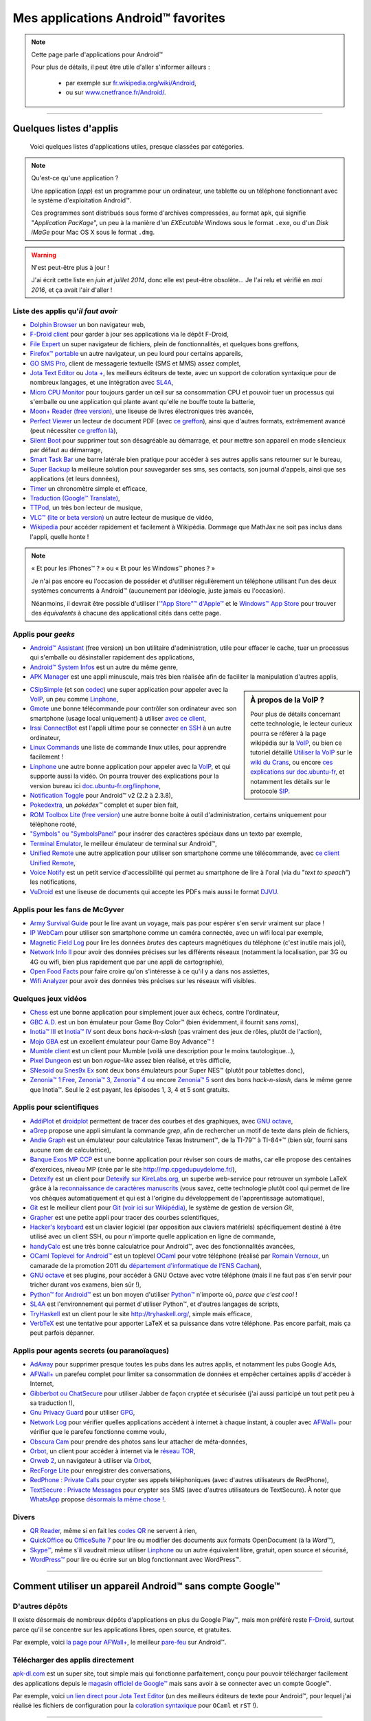 .. meta::
   :description lang=fr: Liste d'applications Android™ utiles pour tous
   :description lang=en: A list of my favorite Android™ apps

#####################################
 Mes applications Android™ favorites
#####################################

.. note:: Cette page parle d'applications pour Android™

   Pour plus de détails, il peut être utile d'aller s'informer ailleurs :

    * par exemple sur `fr.wikipedia.org/wiki/Android <https://fr.wikipedia.org/wiki/Android>`_,
    * ou sur `www.cnetfrance.fr/Android/ <https://www.cnetfrance.fr/Android/>`_.

------------------------------------------------------------------------------

Quelques listes d'applis
------------------------
 Voici quelques listes d'applications utiles, presque classées par catégories.

.. note:: Qu'est-ce qu'une application ?

   Une application (*app*) est un programme pour un ordinateur, une tablette ou un téléphone fonctionnant avec le système d'exploitation Android™.

   Ces programmes sont distribués sous forme d'archives compressées,
   au format ``apk``, qui signifie "*Application PacKage*",
   un peu à la manière d'un *EXEcutable* Windows sous le format ``.exe``,
   ou d'un *Disk iMaGe* pour Mac OS X sous le format ``.dmg``.

.. warning:: N'est peut-être plus à jour !

   J'ai écrit cette liste en *juin et juillet 2014*, donc elle est peut-être obsolète...
   Je l'ai relu et vérifié en *mai 2016*, et ça avait l'air d'aller !


Liste des applis qu'*il faut avoir*
^^^^^^^^^^^^^^^^^^^^^^^^^^^^^^^^^^^

* `Dolphin Browser <http://apk-dl.com/store/apps/details?id=mobi.mgeek.TunnyBrowser>`_ un bon navigateur web,
* `F-Droid client <https://f-droid.org/FDroid.apk>`_ pour garder à jour ses applications via le dépôt F-Droid,
* `File Expert <http://apk-dl.com/store/apps/details?id=xcxin.fehd>`_ un super navigateur de fichiers, plein de fonctionnalités, et quelques bons greffons,
* `Firefox™ portable <https://f-droid.org/repository/browse/?fdid=org.mozilla.firefox>`_ un autre navigateur, un peu lourd pour certains appareils,
* `GO SMS Pro <http://apk-dl.com/store/apps/details?id=com.jb.gosms>`_, client de messagerie textuelle (SMS et MMS) assez complet,
* `Jota Text Editor <http://apk-dl.com/store/apps/details?id=jp.sblo.pandora.jota>`_ ou `Jota + <http://apk-dl.com/store/apps/details?id=jp.sblo.pandora.jota.plus>`_, les meilleurs éditeurs de texte, avec un support de coloration syntaxique pour de nombreux langages, et une intégration avec `SL4A`_,
* `Micro CPU Monitor <http://apk-dl.com/store/apps/details?id=jp.sblo.pandora.jota.plus>`_ pour toujours garder un œil sur sa consommation CPU et pouvoir tuer un processus qui s'emballe ou une application qui plante avant qu'elle ne bouffe toute la batterie,
* `Moon+ Reader (free version) <http://apk-dl.com/store/apps/details?id=com.flyersoft.moonreader>`_, une liseuse de livres électroniques très avancée,
* `Perfect Viewer <http://apk-dl.com/store/apps/details?id=com.rookiestudio.perfectviewer>`_ un lecteur de document PDF (avec `ce greffon <http://apk-dl.com/store/apps/details?id=com.rookiestudio.perfectviewer.pdfplugin>`_), ainsi que d'autres formats, extrêmement avancé (peut nécessiter `ce greffon là <http://apk-dl.com/store/apps/details?id=com.rookiestudio.perfectviewer.x86>`_),
* `Silent Boot <http://apk-dl.com/store/apps/details?id=com.antweb.silentboot>`_ pour supprimer tout son désagréable au démarrage, et pour mettre son appareil en mode silencieux par défaut au démarrage,
* `Smart Task Bar <http://apk-dl.com/store/apps/details?id=com.smart.taskbar>`_ une barre latérale bien pratique pour accéder à ses autres applis sans retourner sur le bureau,
* `Super Backup <https://play.google.com/store/apps/details?id=com.idea.backup.smscontacts>`_ la meilleure solution pour sauvegarder ses sms, ses contacts, son journal d'appels, ainsi que ses applications (et leurs données),
* `Timer <https://f-droid.org/repository/browse/?fdid=org.dpadgett.timer>`_ un chronomètre simple et efficace,
* `Traduction (Google™ Translate) <http://apk-dl.com/store/apps/details?id=com.google.Android.apps.translate>`_,
* `TTPod <http://www.apk4fun.com/apk/2255/>`_, un très bon lecteur de musique,
* `VLC™ (lite or beta version) <https://f-droid.org/repository/browse/?fdid=org.videolan.vlc>`_ un autre lecteur de musique de vidéo,
* `Wikipedia <https://f-droid.org/repository/browse/?fdid=org.wikipedia>`_ pour accéder rapidement et facilement à Wikipédia. Dommage que MathJax ne soit pas inclus dans l'appli, quelle honte !

.. note:: « Et pour les iPhones™ ? » ou « Et pour les Windows™ phones ? »

   Je n'ai pas encore eu l'occasion de posséder et d'utiliser régulièrement un téléphone utilisant
   l'un des deux systèmes concurrents à Android™ (aucunement par idéologie, juste jamais eu l'occasion).

   Néanmoins, il devrait être possible d'utiliser l'`"App Store"™ d'Apple™ <https://www.apple.com/fr/iphone-5s/app-store/>`_ et le `Windows™ App Store <http://www.windowsphone.fr/fr-FR/store>`_ pour trouver des *équivalents* à chacune des applicationsl cités dans cette page.


Applis pour *geeks*
^^^^^^^^^^^^^^^^^^^

* `Android™ Assistant <http://apk-dl.com/store/apps/details?id=com.advancedprocessmanager>`_ (free version) un bon utilitaire d'administration, utile pour effacer le cache, tuer un processus qui s'emballe ou désinstaller rapidement des applications,
* `Android™ System Infos <http://apk-dl.com/store/apps/details?id=com.electricsheep.asi>`_ est un autre du même genre,
* `APK Manager <http://apk-dl.com/store/apps/details?id=com.magmamobile.app.apkinstaller>`_ est une appli minuscule, mais très bien réalisée afin de faciliter la manipulation d'autres applis,

.. sidebar:: À propos de la VoIP ?

   Pour plus de détails concernant cette technologie, le lecteur curieux pourra se référer
   à la page wikipédia sur la `VoIP`_, ou bien ce tutoriel détaillé
   `Utiliser la VoIP <https://wiki.crans.org/VieCrans/UtiliserVoIP>`_ sur le `wiki du Crans <https://wiki.crans.org/>`_,
   ou encore `ces explications sur doc.ubuntu-fr <http://doc.ubuntu-fr.org/voip>`_, et notamment les détails sur le protocole `SIP <http://doc.ubuntu-fr.org/sip>`_.


* `CSipSimple <http://apk-dl.com/store/apps/details?id=com.csipsimple>`_ (et son `codec <http://apk-dl.com/store/apps/details?id=com.csipsimple.plugins.codecs.pack1>`_) une super application pour appeler avec la `VoIP <https://fr.wikipedia.org/wiki/VoIP>`_, un peu comme `Linphone`_,
* `Gmote <http://apk-dl.com/store/apps/details?id=org.gmote.client.Android>`_ une bonne télécommande pour contrôler son ordinateur avec son smartphone (usage local uniquement) à utiliser `avec ce client <http://www.gmote.org/>`_,
* `Irssi ConnectBot <http://apk-dl.com/store/apps/details?id=org.woltage.irssiconnectbot>`_ est l'appli ultime pour se connecter `en SSH <https://fr.wikipedia.org/wiki/Secure_Shell>`_ à un autre ordinateur,
* `Linux Commands <http://apk-dl.com/store/apps/details?id=com.dekryptedit.LinuxCommands>`_ une liste de commande linux utiles, pour apprendre facilement !
* `Linphone <https://f-droid.org/repository/browse/?fdid=org.linphone>`_ une autre bonne application pour appeler avec la `VoIP <https://fr.wikipedia.org/wiki/VoIP>`_, et qui supporte aussi la vidéo. On pourra trouver des explications pour la version bureau ici `doc.ubuntu-fr.org/linphone <http://doc.ubuntu-fr.org/linphone>`_,
* `Notification Toggle <http://apk-dl.com/store/apps/details?id=de.j4velin.notificationToggle>`_ pour Android™ v2 (2.2 à 2.3.8),
* `Pokedextra <http://apk-dl.com/store/apps/details?id=de.sam.pokerdex2>`_, un *pokédex™* complet et super bien fait,
* `ROM Toolbox Lite (free version) <http://apk-dl.com/store/apps/details?id=com.jrummy.liberty.toolbox>`_ une autre bonne boite à outil d'administration, certains uniquement pour téléphone rooté,
* `"Symbols" ou "SymbolsPanel" <http://apk-dl.com/store/apps/details?id=soo.project.Symbols>`_ pour insérer des caractères spéciaux dans un texto par exemple,
* `Terminal Emulator <http://apk-dl.com/store/apps/details?id=jackpal.Androidterm>`_, le meilleur émulateur de terminal sur Android™,
* `Unified Remote <http://apk-dl.com/store/apps/details?id=com.Relmtech.Remote>`_ une autre application pour utiliser son smartphone comme une télécommande, avec `ce client Unified Remote <http://www.unifiedremote.com/download>`_,
* `Voice Notify <http://apk-dl.com/store/apps/details?id=com.pilot51.voicenotify>`_ est un petit service d'accessibilité qui permet au smartphone de lire à l'oral (via du "*text to speach*") les notifications,
* `VuDroid <http://apk-dl.com/store/apps/details?id=org.vudroid>`_ est une liseuse de documents qui accepte les PDFs mais aussi le format `DJVU <http://djvu.org/>`_.

Applis pour les fans de McGyver
^^^^^^^^^^^^^^^^^^^^^^^^^^^^^^^

* `Army Survival Guide <http://apk-dl.com/store/apps/details?id=com.appopus.survival_3_05_70>`_ pour le lire avant un voyage, mais pas pour espérer s'en servir vraiment sur place !
* `IP WebCam <http://apk-dl.com/store/apps/details?id=com.pas.webcam>`_ pour utiliser son smartphone comme un caméra connectée, avec un wifi local par exemple,
* `Magnetic Field Log <http://apk-dl.com/store/apps/details?id=com.cem>`_ pour lire les données *brutes* des capteurs magnétiques du téléphone (c'est inutile mais joli),
* `Network Info II <http://apk-dl.com/store/apps/details?id=aws.apps.networkInfoIi>`_ pour avoir des données précises sur les différents réseaux (notamment la localisation, par 3G ou 4G ou wifi, bien plus rapidement que par une appli de cartographie),
* `Open Food Facts <http://apk-dl.com/store/apps/details?id=org.openfoodfacts.scanner>`_ pour faire croire qu'on s'intéresse à ce qu'il y a dans nos assiettes,
* `Wifi Analyzer <http://apk-dl.com/store/apps/details?id=com.farproc.wifi.analyzer>`_ pour avoir des données très précises sur les réseaux wifi visibles.

Quelques jeux vidéos
^^^^^^^^^^^^^^^^^^^^

* `Chess <http://apk-dl.com/store/apps/details?id=com.cnvcs.chess>`_ est une bonne application pour simplement jouer aux échecs, contre l'ordinateur,
* `GBC A.D. <http://apk-dl.com/store/apps/details?id=com.bslapps.gbc>`_ est un bon émulateur pour Game Boy Color™ (bien évidemment, il fournit sans *roms*),
* `Inotia™ III <http://apk-dl.com/store/apps/details?id=com.com2us.inotia3.normal.freefull.google.global.android.common>`_ et `Inotia™ IV <http://apk-dl.com/store/apps/details?id=com.com2us.inotia4.normal.freefull.google.global.android.common>`_ sont deux bons *hack-n-slash* (pas vraiment des jeux de rôles, plutôt de l'action),
* `Mojo GBA <http://apk-dl.com/store/apps/details?id=com.momojo.gba.lite>`_ est un excellent émulateur pour Game Boy Advance™ !
* `Mumble client <http://apk-dl.com/store/apps/details?id=com.lordmarty.mumbleclient>`_ est un client pour Mumble (voilà une description pour le moins tautologique...),
* `Pixel Dungeon <http://apk-dl.com/store/apps/details?id=com.watabou.pixeldungeon>`_ est un bon *rogue-like* assez bien réalisé, et très difficile,
* `SNesoid <http://apk-dl.com/store/apps/details?id=com.bslapps.snes>`_ ou `Snes9x Ex <http://apk-dl.com/store/apps/details?id=com.explusalpha.Snes9xPlus>`_ sont deux bons émulateurs pour Super NES™ (plutôt pour tablettes donc),
* `Zenonia™ 1 Free <http://apk-dl.com/store/apps/details?id=com.gamevil.zenoniafree>`_, `Zenonia™ 3 <http://apk-dl.com/store/apps/details?id=com.gamevil.zenonia3.global>`_, `Zenonia™ 4 <http://apk-dl.com/store/apps/details?id=com.gamevil.zenonia4.global>`_ ou encore `Zenonia™ 5 <http://apk-dl.com/store/apps/details?id=com.gamevil.zenonia5.global>`_ sont des bons *hack-n-slash*, dans le même genre que Inotia™. Seul le 2 est payant, les épisodes 1, 3, 4 et 5 sont gratuits.

Applis pour scientifiques
^^^^^^^^^^^^^^^^^^^^^^^^^

* `AddiPlot <http://apk-dl.com/store/apps/details?id=com.addiPlot>`_ et `droidplot <http://apk-dl.com/store/apps/details?id=com.droidplot>`_ permettent de tracer des courbes et des graphiques, avec `GNU octave`_,
* `aGrep <http://apk-dl.com/store/apps/details?id=jp.sblo.pandora.aGrep>`_ propose une appli simulant la commande *grep*, afin de rechercher un motif de texte dans plein de fichiers,
* `Andie Graph <http://apk-dl.com/store/apps/details?id=net.supware.tipro>`_ est un émulateur pour calculatrice Texas Instrument™, de la TI-79™ à TI-84+™ (bien sûr, fourni sans aucune rom de calculatrice),
* `Banque Exos MP CCP <http://apk-dl.com/store/apps/details?id=delaunay.math.banqueccpmp>`_ est une bonne application pour réviser son cours de maths, car elle propose des centaines d'exercices, niveau MP (crée par le site `<http://mp.cpgedupuydelome.fr/>`_),
* `Detexify <http://apk-dl.com/store/apps/details?id=coolcherrytrees.software.detexify>`_ est un client pour `Detexify sur KireLabs.org <http://detexify.kirelabs.org/>`_, un superbe web-service pour retrouver un symbole LaTeX grâce à la `reconnaissance de caractères manuscrits <https://fr.wikipedia.org/wiki/Reconnaissance_de_l%27%C3%A9criture_manuscrite>`_ (vous savez, cette technologie plutôt cool qui permet de lire vos chèques automatiquement et qui est à l'origine du développement de l'apprentissage automatique),
* `Git <http://apk-dl.com/store/apps/details?id=com.romanenco.gitt>`_ est le meilleur client pour `Git (voir ici sur Wikipédia) <http://fr.wikipedia.org/wiki/Git>`_, le système de gestion de version *Git*,
* `Grapher <http://apk-dl.com/store/apps/details?id=com.opticron.grapher>`_ est une petite appli pour tracer des courbes scientifiques,
* `Hacker's keyboard <http://apk-dl.com/store/apps/details?id=org.pocketworkstation.pckeyboard>`_ est un clavier logiciel (par opposition aux claviers matériels) spécifiquement destiné à être utilisé avec un client SSH, ou pour n'importe quelle application en ligne de commande,
* `handyCalc <http://apk-dl.com/store/apps/details?id=org.mmin.handycalc>`_ est une très bonne calculatrice pour Android™, avec des fonctionnalités avancées,
* `OCaml Toplevel for Android™ <http://apk-dl.com/store/apps/details?id=fr.vernoux.ocaml>`_ est un toplevel `OCaml <http://caml.inria.fr/>`_ pour votre téléphone (réalisé par `Romain Vernoux <http://vernoux.fr>`_, un camarade de la promotion 2011 du `département d'informatique de l'ENS Cachan <http://dptinfo.ens-cachan.fr/>`_),
* `GNU octave <http://apk-dl.com/store/apps/details?id=com.octave>`_ et ses plugins, pour accéder à GNU Octave avec votre téléphone (mais il ne faut pas s'en servir pour tricher durant vos examens, bien sûr !),
* `Python™ for Android™ <http://apk-dl.com/store/apps/details?id=com.hipipal.qpyplus>`_ est un bon moyen d'utiliser `Python™ <http://www.python.org/>`_ n'importe où, *parce que c'est cool* !
* `SL4A <https://code.google.com/p/android-scripting/downloads/detail?name=sl4a_r6.apk>`_ est l'environnement qui permet d'utiliser Python™, et d'autres langages de scripts,
* `TryHaskell <http://apk-dl.com/store/apps/details?id=nl.bneijt.tryhaskell>`_ est un client pour le site `<http://tryhaskell.org/>`_, simple mais efficace,
* `VerbTeX <http://apk-dl.com/store/apps/details?id=verbosus.verbtex>`_ est une tentative pour apporter LaTeX et sa puissance dans votre téléphone. Pas encore parfait, mais ça peut parfois dépanner.

Applis pour agents secrets (ou paranoïaques)
^^^^^^^^^^^^^^^^^^^^^^^^^^^^^^^^^^^^^^^^^^^^

* `AdAway <https://f-droid.org/repository/browse/?fdid=org.adaway>`_ pour supprimer presque toutes les pubs dans les autres applis, et notamment les pubs Google Ads,
* `AFWall+ <https://f-droid.org/repository/browse/?fdid=dev.ukanth.ufirewall>`_ un parefeu complet pour limiter sa consommation de données et empêcher certaines applis d'accéder à Internet,
* `Gibberbot ou ChatSecure <https://f-droid.org/repository/browse/?fdfilter=GibberBot&fdid=info.guardianproject.otr.app.im>`_ pour utiliser Jabber de façon cryptée et sécurisée (j'ai aussi participé un tout petit peu à sa traduction !),
* `Gnu Privacy Guard <https://f-droid.org/repository/browse/?fdid=info.guardianproject.gpg>`_ pour utiliser `GPG <pgp.html>`_,
* `Network Log <https://f-droid.org/repository/browse/?fdid=com.googlecode.networklog>`_ pour vérifier quelles applications accèdent à internet à chaque instant, à coupler avec `AFWall+`_ pour vérifier que le parefeu fonctionne comme voulu,
* `Obscura Cam <http://apk-dl.com/store/apps/details?id=org.witness.sscphase1>`_ pour prendre des photos sans leur attacher de méta-données,
* `Orbot <https://f-droid.org/repository/browse/?fdfilter=Orbot&fdid=org.torproject.Android>`_, un client pour accéder à internet via le `réseau TOR <https://torproject.org/>`_,
* `Orweb 2 <https://f-droid.org/repository/browse/?fdfilter=Orbot&fdid=info.guardianproject.browser>`_, un navigateur à utiliser via `Orbot`_,
* `RecForge Lite <http://apk-dl.com/store/apps/details?id=dje073.Android.audiorecorderlite>`_ pour enregistrer des conversations,
* `RedPhone : Private Calls <http://apk-dl.com/store/apps/details?id=org.thoughtcrime.redphone>`_ pour crypter ses appels téléphoniques (avec d'autres utilisateurs de RedPhone),
* `TextSecure : Privacte Messages <http://apk-dl.com/store/apps/details?id=org.thoughtcrime.securesms>`_ pour crypter ses SMS (avec d'autres utilisateurs de TextSecure). À noter que `WhatsApp <http://www.whatsapp.com/>`_ propose `désormais la même chose ! <https://korben.info/whatsapp-integre-maintenant-chiffrement-bout-en-bout-grace-au-protocole-textsecure.html>`_.

Divers
^^^^^^

* `QR Reader <http://apk-dl.com/store/apps/details?id=me.scan.Android.client>`_, même si en fait les `codes QR <https://fr.wikipedia.org/wiki/Code_QR>`_ ne servent à rien,
* `QuickOffice <http://apk-dl.com/store/apps/details?id=com.quickoffice.Android>`_ ou `OfficeSuite 7 <http://apk-dl.com/store/apps/details?id=com.mobisystems.office>`_ pour lire ou modifier des documents aux formats OpenDocument (à la *Word™*),
* `Skype™ <http://apk-dl.com/store/apps/details?id=com.skype.raider>`_, même s'il vaudrait mieux utiliser `Linphone`_ ou un autre équivalent libre, gratuit, open source et sécurisé,
* `WordPress™ <https://f-droid.org/repository/browse/?fdfilter=WordPress&fdid=org.wordpress.Android>`_ pour lire ou écrire sur un blog fonctionnant avec WordPress™.

------------------------------------------------------------------------------

Comment utiliser un appareil Android™ **sans** compte Google™
-------------------------------------------------------------
D'autres dépôts
^^^^^^^^^^^^^^^
Il existe désormais de nombreux dépôts d'applications en plus du Google Play™, mais mon préféré reste  `F-Droid <https://f-droid.org/about/>`_,
surtout parce qu'il se concentre sur les applications libres, open source, et gratuites.

Par exemple, voici `la page pour AFWall+ <https://f-droid.org/repository/browse/?fdfilter=firewall&fdid=dev.ukanth.ufirewall>`_, le meilleur `pare-feu <https://fr.wikipedia.org/wiki/Pare-feu_(informatique)>`_ sur Android™.

.. seealso::

   `Cet article sur korben.info <https://korben.info/se-passer-de-google-play-store-cest-possible-et-facile.html>`_
      En gros, il conseille exactement comme moi : `F-Droid`_ !

   `Aptoide <http://www.aptoide.com/>`_
      Est une autre alternative à Google™ Play, comme `F-Droid`_.


Télécharger des applis directement
^^^^^^^^^^^^^^^^^^^^^^^^^^^^^^^^^^
`apk-dl.com <http://apk-dl.com/>`_ est un super site, tout simple mais qui fonctionne parfaitement,
conçu pour pouvoir télécharger facilement des applications depuis le `magasin officiel de Google™ <https://play.google.com/store/apps/>`_
mais sans avoir à se connecter avec un compte Google™.

Par exemple, voici `un lien direct pour Jota Text Editor <https://play.google.com/store/apps/details?id=jp.sblo.pandora.jota>`_
(un des meilleurs éditeurs de texte pour Android™, pour lequel j'ai réalisé les fichiers de configuration pour la `coloration syntaxique <NanoSyntax.html#autres-references>`_ pour ``OCaml`` et ``rST`` !).

----------------------------------------------------------------------

Vieille version
^^^^^^^^^^^^^^^
  `La première version de cette page <https://wiki.crans.org/VieCrans/ApplicationsAndroid>`_ était sur le `Wiki <https://wiki.crans.org/>`_ du `CRANS <https://crans.org/>`_.

.. (c) Lilian Besson, 2011-2017, https://bitbucket.org/lbesson/web-sphinx/
